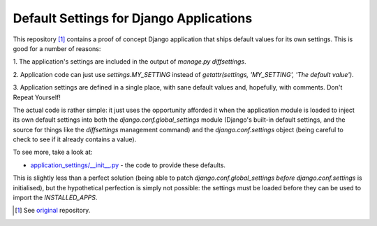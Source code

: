 Default Settings for Django Applications
========================================

This repository [1]_ contains a proof of concept Django application that ships
default values for its own settings. This is good for a number of reasons:

1. The application's settings are included in the output of `manage.py
diffsettings`.

2. Application code can just use `settings.MY_SETTING` instead of
`getattr(settings, 'MY_SETTING', 'The default value')`.

3. Application settings are defined in a single place, with sane default
values and, hopefully, with comments. Don't Repeat Yourself!

The actual code is rather simple: it just uses the opportunity afforded it
when the application module is loaded to inject its own default settings into
both the `django.conf.global_settings` module (Django's built-in default
settings, and the source for things like the `diffsettings` management
command) and the `django.conf.settings` object (being careful to check to see
if it already contains a value).

To see more, take a look at:

* `application_settings/__init__.py`_ - the code to provide these defaults.

This is slightly less than a perfect solution (being able to patch
`django.conf.global_settings` *before* `django.conf.settings` is initialised),
but the hypothetical perfection is simply not possible: the settings must be
loaded before they can be used to import the `INSTALLED_APPS`.

.. [1] See original_ repository.

.. _original: http://github.com/thsutton/
.. _application_settings/__init__.py: http://github.com/elvard/django-application-settings/tree/master/application_settings/__init__.py
